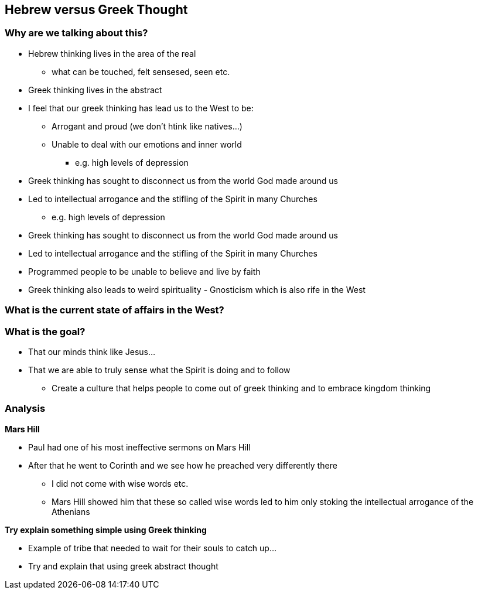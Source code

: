 == Hebrew versus Greek Thought

=== Why are we talking about this?

* Hebrew thinking lives in the area of the real
** what can be touched, felt sensesed, seen etc.
* Greek thinking lives in the abstract
* I feel that our greek thinking has lead us to the West to be:
** Arrogant and proud (we don't htink like natives...)
** Unable to deal with our emotions and inner world
*** e.g. high levels of depression
* Greek thinking has sought to disconnect us from the world God made around us
* Led to intellectual arrogance and the stifling of the Spirit in many Churches
*** e.g. high levels of depression
* Greek thinking has sought to disconnect us from the world God made around us
* Led to intellectual arrogance and the stifling of the Spirit in many Churches
* Programmed people to be unable to believe and live by faith
* Greek thinking also leads to weird spirituality - Gnosticism which is also rife in the West

=== What is the current state of affairs in the West?

=== What is the goal?
* That our minds think like Jesus...
* That we are able to truly sense what the Spirit is doing and to follow
** Create a culture that helps people to come out of greek thinking and to embrace kingdom thinking

=== Analysis

*Mars Hill*

* Paul had one of his most ineffective sermons on Mars Hill
* After that he went to Corinth and we see how he preached very differently there
** I did not come with wise words etc.
** Mars Hill showed him that these so called wise words led to him only stoking the intellectual arrogance of the Athenians

*Try explain something simple using Greek thinking*

* Example of tribe that needed to wait for their souls to catch up...
* Try and explain that using greek abstract thought
